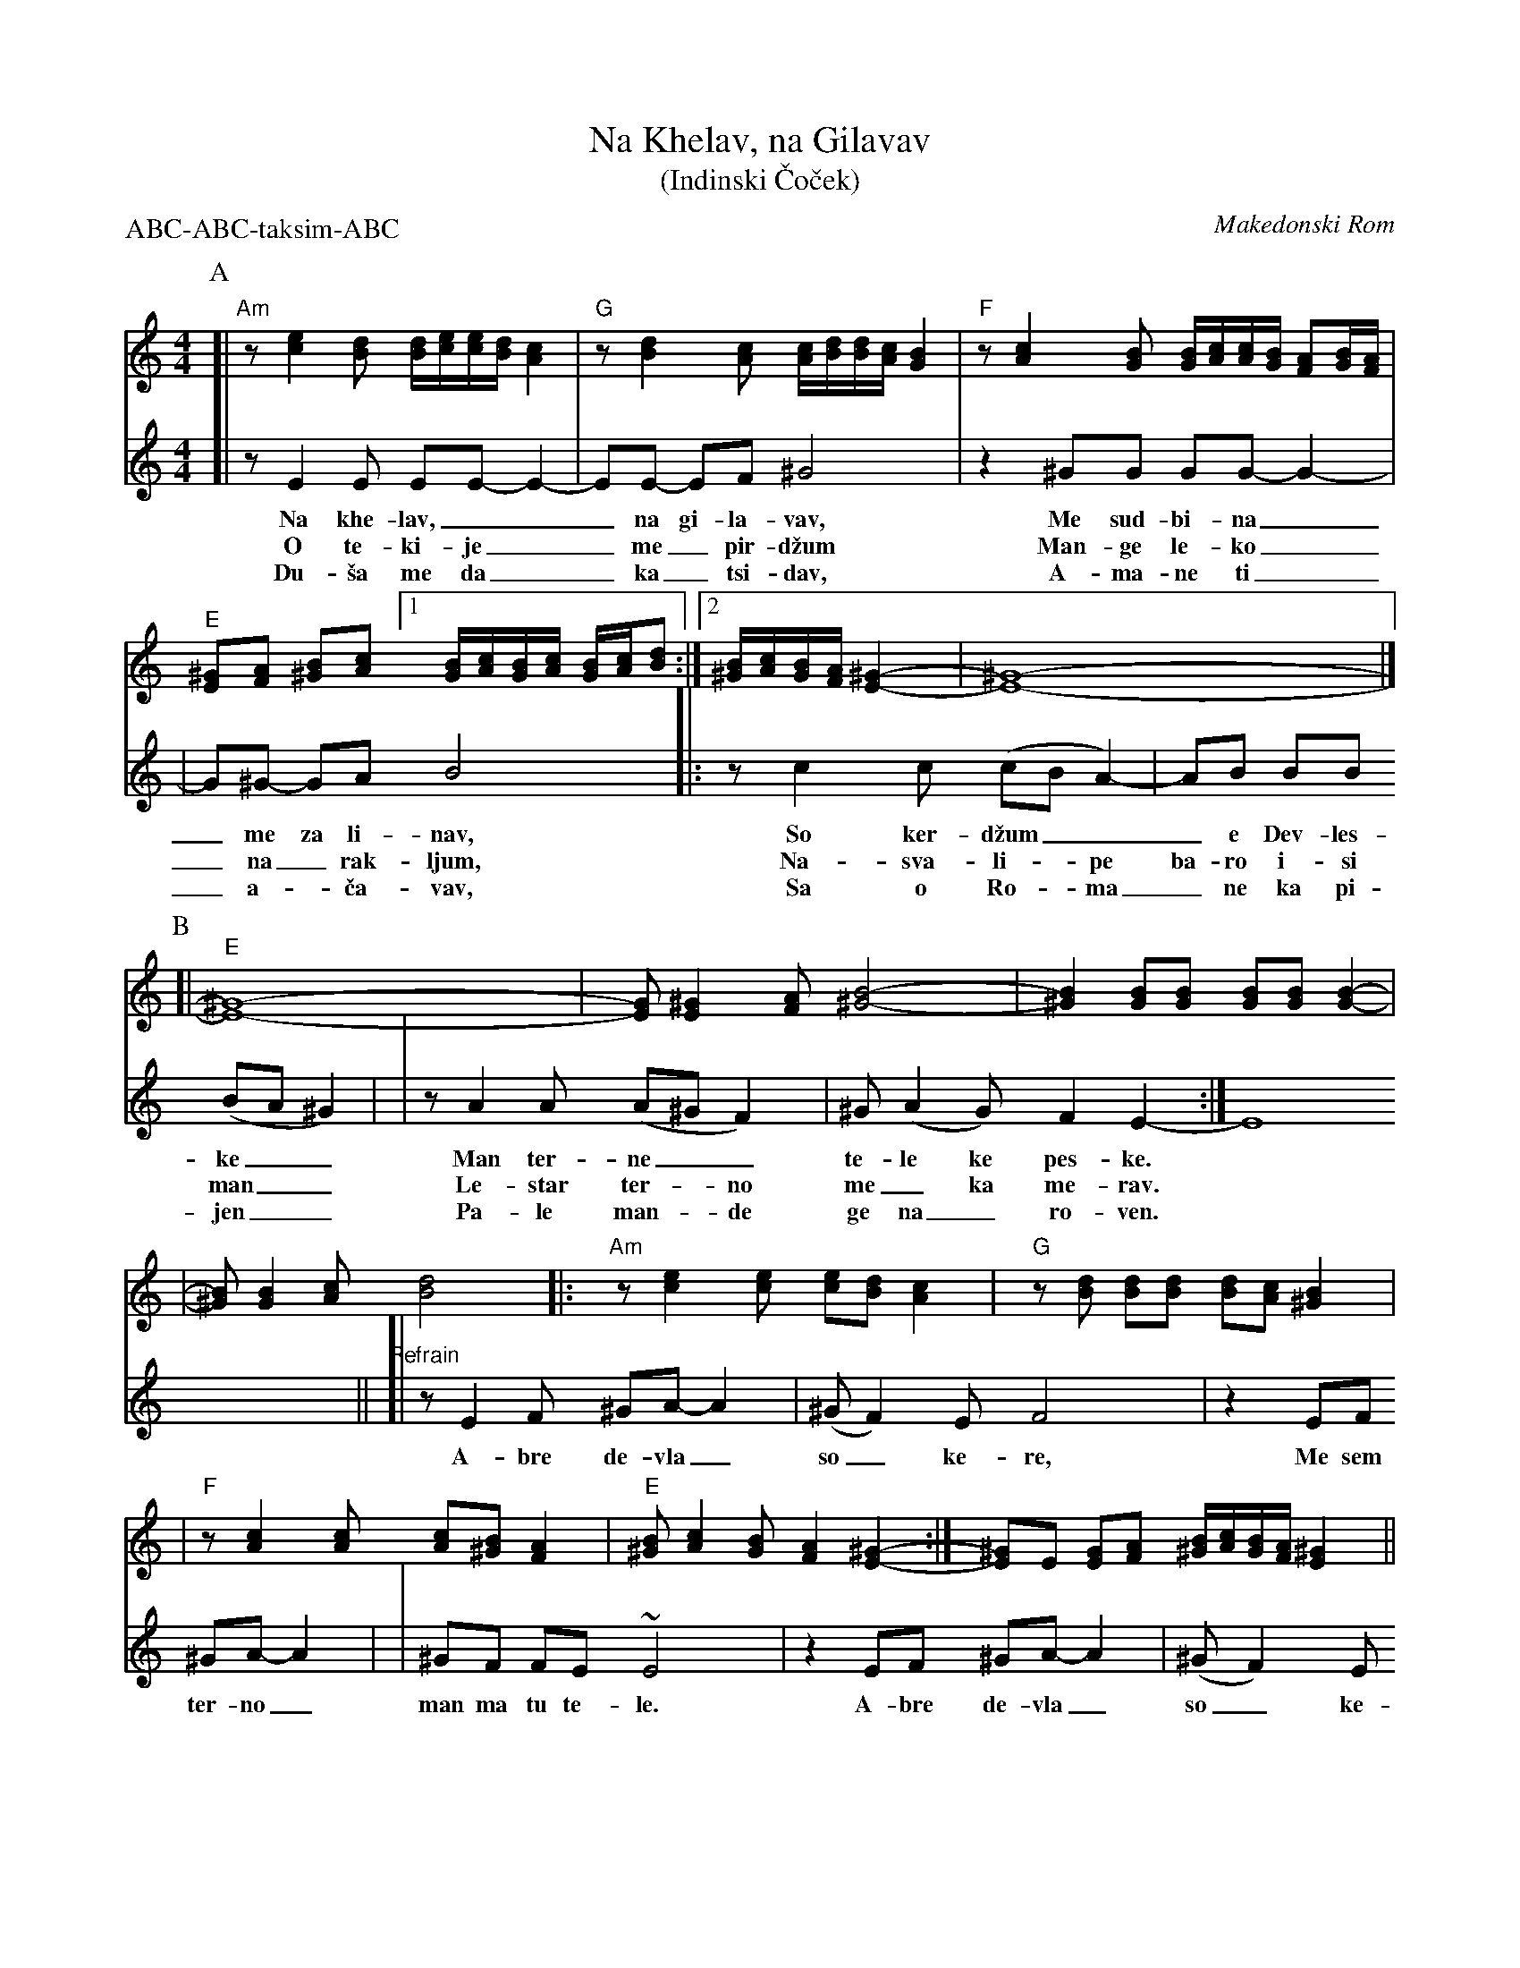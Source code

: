 X: 1
T: Na Khelav, na Gilavav
T: (Indinski \vCo\vcek)
O: Makedonski Rom
R: \vCo\vcek
Z: 2011 John Chambers <jc:trillian.mit.edu>
S: printed MS of unknown origin
M: 4/4
L: 1/16
P: ABC-ABC-taksim-ABC
K: Am
P: A
[V:1]\
[| "Am"z2 [e4c4] [d2B2] [dB][ec][ec][dB] [c4A4] \
| "G"z2 [d4B4] [c2A2] [cA][dB][dB][cA] [B4G4] \
| "F"z2 [c4A4] [B2G2] [BG][cA][cA][BG] [A2F2][BG][AF] \
| "E"[^G2E2][A2F2] [B2^G2][c2A2] [1 [BG][cA][BG][cA] [BG][cA][d2B2] :|\
[2 [B^G][cA][BG][AF] [^G4-E4-] | [^G16-E16-] |]
P: B
[V:1]\
[| "E"[^G16-E16-] \
| [G2E2] [^G4E4] [A2F2] [B8-^G8-] \
| [B4^G4] [B2G2][B2G2] [B2G2][B2G2] [B4-G4-] |
[V:1]\
| [B2^G2] [B4G4] [c2A2] [d8B8] \
|: "Am"z2 [e4c4] [e2c2] [e2c2][d2B2] [c4A4] \
| "G"z2[d2B2] [d2B2][d2B2] [d2B2][c2A2] [B4^G4] |
[V:1]\
| "F"z2 [c4A4] [c2A2] [c2A2][B2^G2] [A4F4] \
| "E"[B2^G2] [c4A4] [B2G2] [A4F4] [^G4-E4-] \
:| [^G2E2]E2 [G2E2][A2F2] [B^G][cA][BG][AF] [^G4E4] ||
[V:2][| z2 E4 E2 E2E2- E4- | E2E2- E2F2 ^G8 | z4 ^G2G2 G2G2- G4- |
w: Na khe-lav,___ na gi-la-vav, Me sud-bi-na_
w: O te-ki-je__ me_ pir-d\vzum Man-ge le-ko_
w: Du-\vsa me da__ ka_tsi-dav, A-ma-ne ti_
%
[V:2]| G2^G2- G2A2 B8 |: z2 c4 c2 (c2B2 A4-) | A2B2 B2B2 (B2A2 ^G4) |
w: _me za li-nav, So ker-d\vzum___ e Dev-les-ke__
w: _na_ rak-ljum, Na-sva-li-*pe ba-ro i-si man__
w: _a-*\vca-vav,  Sa o Ro-*ma_ ne ka pi-jen__
%
[V:2]| z2 A4 A2 (A2^G2 F4) | ^G2 (A4 G2) F4 E4- :| E16 ||
w: Man ter-ne__ te-le ke pes-ke.
w: Le-star ter-*no me_ ka me-rav.
w: Pa-le man-*de ge na_ ro-ven.
P: C
[V:1]\
[| "E"[^G2E2]z2 z4 z8 \
| "F"[c4A4] [c3A3][B^G] [AF][BG][AF][^GE] [A4F4] \
| z4 [c4A4] [c4A4] [c4A4] |
| "E"[B^G][cA][cA][BG] [AF][BG][BG][AF] [^GE][AF][GE][FD] [G4-E4-] \
| [^G4E4] [G2E2][A2F2] [B2^G2][c2-A2-] [c4A4] \
| "F"[c4A4] [c3A3][B^G] [AF][BG][AF][^GE] [A4F4] |
| z4 [c4A4] [c4A4] [c4A4] \
| "E"[B^G][cA][cA][BG] [AF][BG][BG][AF] [^GE][AF][GE][FD] [G4-E4-] \
| [^G16E16] |]
[V:2]"Refrain"[| z2 E4 F2 ^G2A2- A4 | (^G2 F4) E2 F8 | z4 E2F2 ^G2A2- A4 |
w: A-bre de-vla_ so_ ke-re, Me sem ter-no_
[V:2]| ^G2F2 F2E2 ~E8 | z4 E2F2 ^G2A2- A4 | (^G2 F4) E2 F8 |
w: man ma tu te-le. A-bre de-vla_ so_ ke-re,
[V:2]| z4 E2F2 ^G2A2- A4 | ^G2F2 F2E2 ~E8- | E16 |]
w: Me sem ter-no_ man ma tu te-le.
